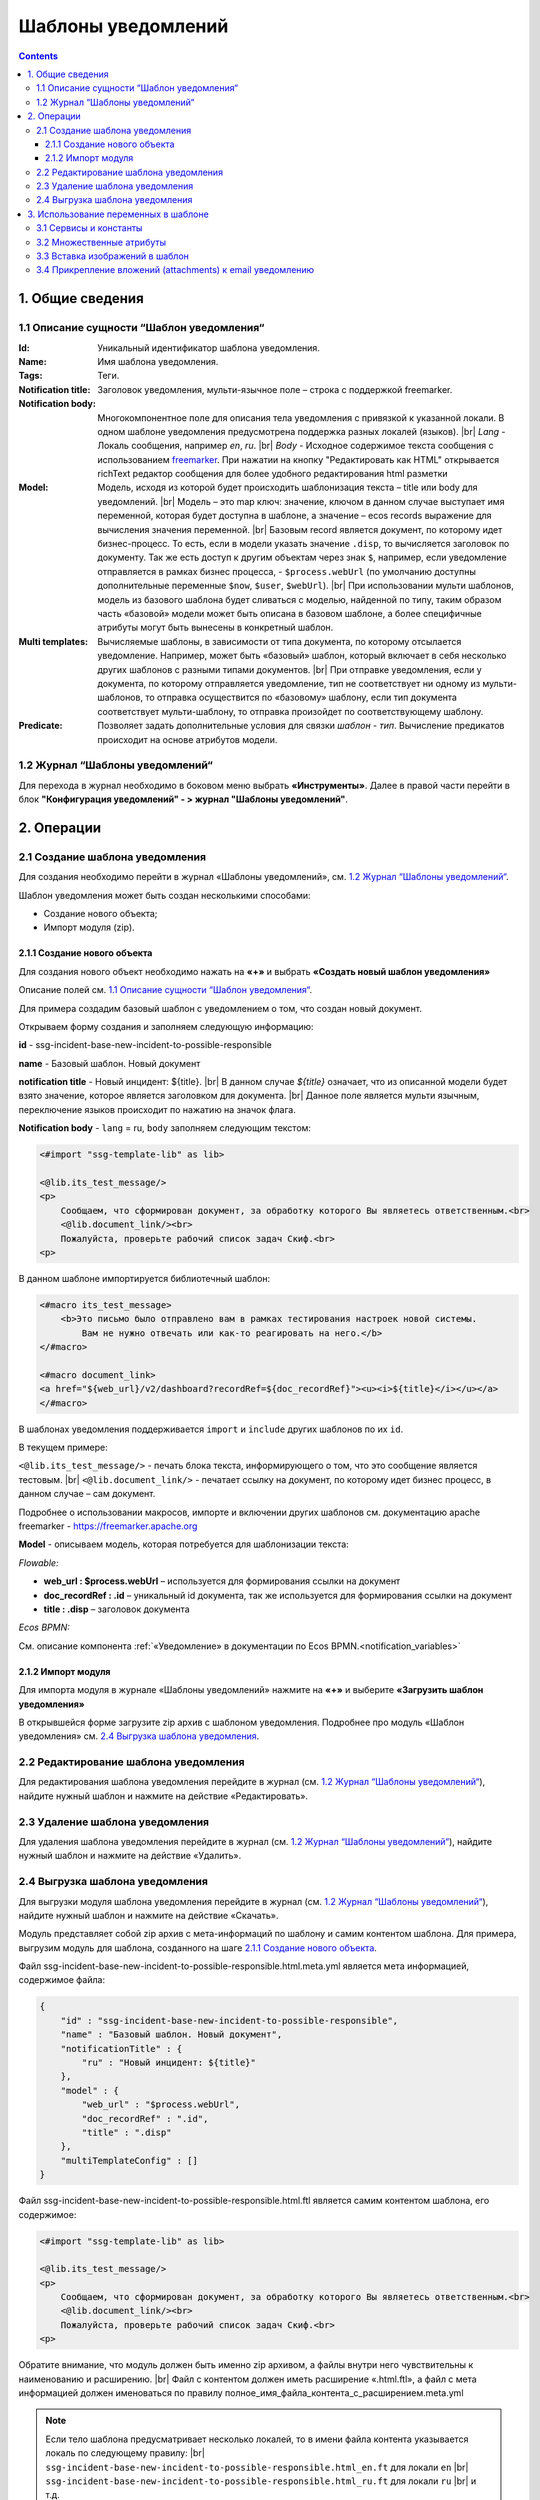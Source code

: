Шаблоны уведомлений
====================

.. _notification_templates:

.. contents::

1. Общие сведения
-----------------

1.1 Описание сущности “Шаблон уведомления“
~~~~~~~~~~~~~~~~~~~~~~~~~~~~~~~~~~~~~~~~~~~~

:Id: Уникальный идентификатор шаблона уведомления.
:Name: Имя шаблона уведомления.
:Tags: Теги.

:Notification title: Заголовок уведомления, мульти-язычное поле – строка с поддержкой freemarker.

:Notification body: Многокомпонентное поле для описания тела уведомления с привязкой к указанной локали. В одном шаблоне уведомления предусмотрена поддержка разных локалей (языков). |br| *Lang* - Локаль сообщения, например *en*, *ru*. |br| *Body* - Исходное содержимое текста сообщения c использованием `freemarker <https://freemarker.apache.org/>`_. При нажатии на кнопку "Редактировать как HTML" открывается richText редактор сообщения для более удобного редактирования html разметки
:Model: Модель, исходя из которой будет происходить шаблонизация текста – title или body для уведомлений. |br| Модель – это map ключ: значение, ключом в данном случае выступает имя переменной, которая будет доступна в шаблоне, а значение – ecos records выражение для вычисления значения переменной. |br| Базовым record является документ, по которому идет бизнес-процесс. То есть, если в модели указать значение ``.disp``, то вычисляется заголовок по документу. Так же есть доступ к другим объектам через знак ``$``, например, если уведомление отправляется в рамках бизнес процесса, - ``$process.webUrl`` (по умолчанию доступны дополнительные переменные ``$now``, ``$user``, ``$webUrl``). |br| При использовании мульти шаблонов, модель из базового шаблона будет сливаться с моделью, найденной по типу, таким образом часть «базовой» модели может быть описана в базовом шаблоне, а более специфичные атрибуты могут быть вынесены в конкретный шаблон.

:Multi templates: Вычисляемые шаблоны, в зависимости от типа документа, по которому отсылается уведомление. Например, может быть «базовый» шаблон, который включает в себя несколько других шаблонов с разными типами документов. |br| При отправке уведомления, если у документа, по которому отправляется уведомление, тип не соответствует ни одному из мульти-шаблонов, то отправка осуществится по «базовому» шаблону, если тип документа соответствует мульти-шаблону, то отправка произойдет по соответствующему шаблону.
:Predicate: Позволяет задать дополнительные условия для связки *шаблон - тип*. Вычисление предикатов происходит на основе атрибутов модели.


1.2 Журнал “Шаблоны уведомлений“
~~~~~~~~~~~~~~~~~~~~~~~~~~~~~~~~

.. _template_journal:

Для перехода в журнал необходимо в боковом меню выбрать **«Инструменты»**. Далее в правой части перейти в блок **"Конфигурация уведомлений" - > журнал "Шаблоны уведомлений"**.

.. image:: _static/template/notifications_template_menu_1.png
       :width: 600         
       :align: center

2. Операции
-----------

2.1 Создание шаблона уведомления 
~~~~~~~~~~~~~~~~~~~~~~~~~~~~~~~~~

Для создания необходимо перейти в журнал «Шаблоны уведомлений», см. `1.2 Журнал “Шаблоны уведомлений“`_.

Шаблон уведомления может быть создан несколькими способами:

* Создание нового объекта;
* Импорт модуля (zip).

2.1.1 Создание нового объекта
""""""""""""""""""""""""""""""

Для создания нового объект необходимо нажать на **«+»** и выбрать **«Создать новый шаблон уведомления»**

.. image:: _static/template/notifications_template_create_1.png
        :width: 600          
        :align: center

Описание полей см. `1.1 Описание сущности “Шаблон уведомления“`_.

Для примера создадим базовый шаблон c уведомлением о том, что создан новый документ.


Открываем форму создания и заполняем следующую информацию:

**id** - ssg-incident-base-new-incident-to-possible-responsible

**name** - Базовый шаблон. Новый документ

**notification title** - Новый инцидент: ${title}. |br| 
В данном случае *${title}* означает, что из описанной модели будет взято значение, которое является заголовком для документа. |br| 
Данное поле является мульти язычным, переключение языков происходит по нажатию на значок флага.

.. image:: _static/template/notifications_template_create_2.png
         :width: 600           
         :align: center

**Notification body** - ``lang`` = ru, ``body`` заполняем следующим текстом:

.. code-block::

    <#import "ssg-template-lib" as lib>

    <@lib.its_test_message/>
    <p>
        Сообщаем, что сформирован документ, за обработку которого Вы являетесь ответственным.<br>
        <@lib.document_link/><br>
        Пожалуйста, проверьте рабочий список задач Скиф.<br>
    <p>

В данном шаблоне импортируется библиотечный шаблон:

.. code-block::

    <#macro its_test_message>
        <b>Это письмо было отправлено вам в рамках тестирования настроек новой системы.
            Вам не нужно отвечать или как-то реагировать на него.</b>
    </#macro>

    <#macro document_link>
    <a href="${web_url}/v2/dashboard?recordRef=${doc_recordRef}"><u><i>${title}</i></u></a>
    </#macro>

В шаблонах уведомления поддерживается ``import`` и ``include`` других шаблонов по их ``id``.

В текущем примере:

``<@lib.its_test_message/>`` - печать блока текста, информирующего о том, что это сообщение является тестовым. |br|
``<@lib.document_link/>`` - печатает ссылку на документ, по которому идет бизнес процесс, в данном случае – сам документ.


Подробнее о использовании макросов, импорте и включении других шаблонов см. документацию apache freemarker - https://freemarker.apache.org

**Model** - описываем модель, которая потребуется для шаблонизации текста:

*Flowable:*

* **web_url : $process.webUrl** – используется для формирования ссылки на документ
* **doc_recordRef : .id**  – уникальный id документа, так же используется для формирования ссылки на документ
* **title : .disp** – заголовок документа

*Ecos BPMN:*

См. описание компонента :ref:`«Уведомление» в документации по Ecos BPMN.<notification_variables>`

2.1.2 Импорт модуля
""""""""""""""""""""
Для импорта модуля в журнале «Шаблоны уведомлений» нажмите на **«+»** и выберите **«Загрузить шаблон уведомления»**

.. image:: _static/template/notifications_template_import.png
        :width: 400          
        :align: center

В открывшейся форме загрузите zip архив с шаблоном уведомления. Подробнее про модуль «Шаблон уведомления» см. `2.4 Выгрузка шаблона уведомления`_.

2.2 Редактирование шаблона уведомления
~~~~~~~~~~~~~~~~~~~~~~~~~~~~~~~~~~~~~~~~~~~~~~~~~~~~~~

Для редактирования шаблона уведомления перейдите в журнал (см. `1.2 Журнал “Шаблоны уведомлений“`_), найдите нужный шаблон и нажмите на действие «Редактировать».

.. image:: _static/template/notifications_template_edit.png
         :width: 500            
         :align: center

2.3 Удаление шаблона уведомления
~~~~~~~~~~~~~~~~~~~~~~~~~~~~~~~~~

Для удаления шаблона уведомления перейдите в журнал (см. `1.2 Журнал “Шаблоны уведомлений“`_), найдите нужный шаблон и нажмите на действие «Удалить».

.. image:: _static/template/notifications_template_delete.png
        :width: 500           
        :align: center

2.4 Выгрузка шаблона уведомления
~~~~~~~~~~~~~~~~~~~~~~~~~~~~~~~~~~~~

Для выгрузки модуля шаблона уведомления перейдите в журнал (см. `1.2 Журнал “Шаблоны уведомлений“`_), найдите нужный шаблон и нажмите на действие «Скачать».

.. image:: _static/template/notifications_template_download.png
        :width: 500           
        :align: center

Модуль представляет собой zip архив с мета-информаций по шаблону и самим контентом шаблона. Для примера, выгрузим модуль для шаблона, созданного на шаге `2.1.1 Создание нового объекта`_.

Файл ssg-incident-base-new-incident-to-possible-responsible.html.meta.yml является мета информацией, содержимое файла:

.. code-block:: json

    {
        "id" : "ssg-incident-base-new-incident-to-possible-responsible",
        "name" : "Базовый шаблон. Новый документ",
        "notificationTitle" : {
            "ru" : "Новый инцидент: ${title}"
        },
        "model" : {
            "web_url" : "$process.webUrl",
            "doc_recordRef" : ".id",
            "title" : ".disp"
        },
        "multiTemplateConfig" : []
    }

Файл ssg-incident-base-new-incident-to-possible-responsible.html.ftl является самим контентом шаблона, его содержимое:

.. code-block::

    <#import "ssg-template-lib" as lib>

    <@lib.its_test_message/>
    <p>
        Сообщаем, что сформирован документ, за обработку которого Вы являетесь ответственным.<br>
        <@lib.document_link/><br>
        Пожалуйста, проверьте рабочий список задач Скиф.<br>
    <p>

Обратите внимание, что модуль должен быть именно zip архивом, а файлы внутри него чувствительны к наименованию и расширению. |br|
Файл с контентом должен иметь расширение «.html.ftl», а файл с мета информацией должен именоваться по правилу полное_имя_файла_контента_с_расширением.meta.yml

.. note:: 
    
    Если тело шаблона предусматривает несколько локалей, то в имени файла контента указывается локаль по следующему правилу: |br|
    ``ssg-incident-base-new-incident-to-possible-responsible.html_en.ft`` для локали ``en`` |br|
    ``ssg-incident-base-new-incident-to-possible-responsible.html_ru.ft`` для локали ``ru`` |br|
    и т.д.

3. Использование переменных в шаблоне
-------------------------------------
В шаблонах уведомлений доступны переменные, определенные в модели, см `1.1 Описание сущности “Шаблон уведомления“`_ блок «Model», а также добавленные сервисы в freemarker.

.. _notification_template_services:

3.1 Сервисы и константы
~~~~~~~~~~~~~~~~~~~~~~~

В шаблонах уведомлений доступны следующие сервисы, добавленные в freemarker:

-  ``link`` - формирование ссылок
  
   -  ``getRecordLink(recordRef: String): String`` - возвращает полную ссылку на переданный recordRef вида *http://<webUrl>/v2/dashboard?recordRef=<recordRef>*

-  ``meta`` - сервис для получения различной мета информация
  
   -  ``getWebUrl(): String``- возвращает настроенный webUrl сервера

-  ``_notification`` - информация о текущем уведомлении
  
   -  ``title`` - заголовок уведомления
   -  ``from`` - отправитель уведомления
   -  ``to`` - получатель уведомления
   -  ``cc`` - копия уведомления
   -  ``bcc`` - скрытая копия уведомления

-  ``image`` - работа с изображениями в шаблоне, см. пример - :ref:`Вставка изображений в шаблон<notification_template_add_image>` .
  
   -  ``toBase64Data(fileName: String): String`` - возвращает *base64 data image* представление изображения по переданному имени файла изображения
   -  ``toBase64(fileName: String): String`` - возвращает *base64* представление изображения по переданному имени файла изображения

-  ``config`` - предоставляет доступ к Конфигурации Ecos по ключу в формате ``<область>$<идентификатор>``.

   - ``get(key: String): DataValue`` - получение значения по ключу
   - ``getOrDefault(key: String, defaultValue: Any): DataValue`` - получение значения по ключу, если значение не найдено, то возвращается значение по умолчанию
   - ``getNotNull(key: String): DataValue`` - получение значения по ключу, если значение null, то выбрасывается исключение

    .. code-block::

        //получение значения конфигурации по ключу и приведение к типу String
        <#assign replyEmail = config.getNotNull("app/service-desk$sd-email-reply").asText()>

Для добавления константы можно использовать в модели шаблона :ref:`контекстный атрибут<context_attributes>` **str**:

.. code-block::

   $str.CONSTANT

вернется:

.. code-block::

    CONSTANT

3.2 Множественные атрибуты
~~~~~~~~~~~~~~~~~~~~~~~~~~~

Предположим, что в источнике есть атрибут ``eventLines``, который возвращает список "строк" с атрибутами. |br|
Для получения данных по множественным атрибутам, как и для всех других, используется стандартные records выражения:

* ``lines: eventLines[]{id:skifem:eventLineId,text:VIEW_0POSTXT}`` - получить список строк, с атрибутами id и VIEW_0POSTXT. Внутри {} можно указывать атрибуты, которые необходимо подгрузить в объект.
* ``firstLine: eventLines{id:skifem:eventLineId,text:VIEW_0POSTXT}`` - аналогично примеру выше, с оговоркой, что будет загружен только первый объект.

.. image:: _static/template/notifications_template_atts_list.png
        :width: 400
        :align: center

В самом шаблоне уведомления выведем информацию по списку строк в виде html таблицы и отдельной строкой первый элемент:

.. code-block::

    <style>
        table, tr, td {
            border: 1px solid;
            border-collapse: collapse;
            overflow-wrap: break-word;
        }

        thead {
            font-weight: bold;
        }
    </style>

    <table>
        <caption>Пример - информация по строкам</caption>
        <tr>
            <th>id</th>
            <th>текст документа</th>
        </tr>
        <#if (lines?? && lines?size > 0)>
            <#list lines as line>
                <tr>
                    <td>${line.id!""}</td>
                    <td>${line.text!""}</td>
                </tr>
            </#list>
        </#if>
    </table>
    <br>
    Пример - информация по первой строке: id: ${firstLine.id!""}, text: ${firstLine.text!""}
    <p>

В результате получим емейл с следующим содержанием:

.. image:: _static/template/notifications_template_atts_list_result.png
        :width: 400
        :align: center


3.3 Вставка изображений в шаблон
~~~~~~~~~~~~~~~~~~~~~~~~~~~~~~~~~

.. _notification_template_add_image:

В шаблонах уведомлений реализована возможность вставлять изображения в html разметку в виде base64 data.

Доступные для вставки изображения находятся в журнале **«Файлы уведомлений»** (**"Инструменты" - > "Конфигурация уведомлений" - > журнал "Шаблоны уведомлений"**). 

Для загрузки нового изображения необходимо нажать на «+» и загрузить изображение. Имя изображения является идентификатором и должно быть уникально.

.. image:: _static/template/notifications_template_image_1.png
        :width: 600           
        :align: center

.. image:: _static/template/notifications_template_image_2.png
        :width: 600           
        :align: center

Для примера, предположим, что в шаблон письма необходимо добавить кнопку с ссылкой на ресурс https://citeck.com. Для этого необходимо осуществить следующие действия:

1. Загрузить файл изображения test-logo-citeck.png в журнал **«Файлы уведомлений»**.

.. image:: _static/template/notifications_template_image_logo.png
        :width: 200
        :align: center

2. В шаблоне добавим html разметку с кнопкой и src в виде base64 изображения, загруженного в пункте №1.

.. code-block::

    Привет! Это тестовый шаблон с кнопкой-изображение :)
    <form action="https://citeck.com/">
        <input type="image" src="${image.toBase64Data("test-logo-citeck.png")}" style="max-height: 67px; max-width: 200px;">
    </form>

Как видно из шаблона выше, для конвертации изображение в base64 data необходимо у сервиса ``image`` вызвать метод ``toBase64Data`` и передать ему идентификатор изображения.

3. В результате получим емейл с кнопкой в виде изображения:

.. image:: _static/template/notifications_template_image_result.png
        :width: 400
        :align: center

3.4 Прикрепление вложений (attachments) к email уведомлению
~~~~~~~~~~~~~~~~~~~~~~~~~~~~~~~~~~~~~~~~~~~~~~~~~~~~~~~~~~~~

Для того чтобы прикрепить вложение необходимо в шаблоне уведомления в модель добавить атрибут ``_attachments``. В него мы можем указать контент или список из контентов. Выглядеть это должно следующим образом:

.. image:: _static/template/notifications_template_attachments_1.png
        :width: 400
        :align: center

.. image:: _static/template/notifications_template_attachments_2.png
        :width: 600
        :align: center

    
В значении к полю ``_attachments`` необходимо указать :ref:`Records API атрибут.<Records API attribute>`

Для рекродов, которые хранятся в emodel - ``_content{bytes,meta:?json}``

.. note::

    Доступно с версии ``2.15.0`` микросервиса *ecos-notification*.
    Можно использовать любой атрибут, в котором хранится content рекорда. В примере используется ``_content``, так как он является атрибутом для хранения контента по умолчанию.

Ожидаемая модель:

.. code-block:: json

    {
        "bytes": "SOj2",
        "meta": {
            "name": "test.txt",
            "ext": "txt",
            "mimeType": "text/plain"
        }
    }


Для рекордов, которые хранятся в Alfresco - ``cm:content{bytes,previewInfo?json}``

.. note::

    Доступно с версии ``2.5.0`` микросервиса *ecos-notification*.

Ожидаемая модель:

.. code-block:: json

    {
        "bytes": "SOj2",
        "previewInfo": {
            "originalName": "test.txt",
            "originalExt": "txt",
            "mimeType": "text/plain"
        }
    }


Использование вышеуказанных атрибутов необязательно, главное чтобы атрибут ``_attachments`` соответствовал ожидаемой модели.

:bytes: Контент файла закодированный в формат Base64
:mimetype: Mimetype файла
:ext: Расширение файла
:name: Имя файла

.. note::

    1. Если в ``originalName`` будет находиться имя без расширения, то система сама допишет расширение файлу из originalExt.
    2. Если окажется, что ``cm:content`` будет отсутствовать у ноды (или лист контентов будет пустым), то отправится уведомление без прикрепления вложений.


.. |br| raw:: html

     <br>
